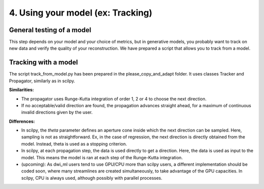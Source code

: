 4. Using your model (ex: Tracking)
==================================

General testing of a model
--------------------------

This step depends on your model and your choice of metrics, but in generative models, you probably want to track on new data and verify the quality of your reconstruction. We have prepared a script that allows you to track from a model.

Tracking with a model
---------------------

The script track_from_model.py has been prepared in the please_copy_and_adapt folder. It uses classes Tracker and Propagator, similarly as in scilpy.

**Similarities:**

- The propagator uses Runge-Kutta integration of order 1, 2 or 4 to choose the next direction.

- If no acceptable/valid direction are found, the propagation advances straight ahead, for a maximum of continuous invalid directions given by the user.

**Differences:**

- In scilpy, the *theta* parameter defines an aperture cone inside which the next direction can be sampled. Here, sampling is not as straightforward. Ex, in the case of regression, the next direction is directly obtained from the model. Instead, theta is used as a stopping criterion.

- In scilpy, at each propagation step, the data is used directly to get a direction. Here, the data is used as input to the model. This means the model is ran at each step of the Runge-Kutta integration.

- (upcoming): As dwi_ml users tend to use GPU/CPU more than scilpy users, a different implementation should be coded soon, where many streamlines are created simultaneously, to take advantage of the GPU capacities. In scilpy, CPU is always used, although possibly with parallel processes.
